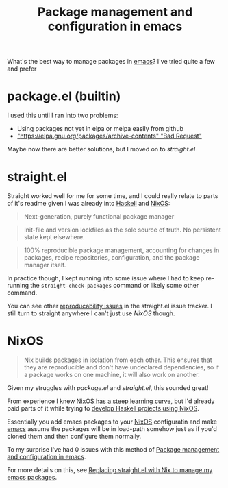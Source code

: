 :PROPERTIES:
:ID:       8924b05d-a97d-4507-93ec-0cb3a1d3af5e
:END:
#+title: Package management and configuration in emacs

What's the best way to manage packages in [[id:5861e294-d990-4163-b470-8af821ff986b][emacs]]? I've tried quite a few and prefer 

* package.el (builtin)

I used this until I ran into two problems:

- Using packages not yet in elpa or melpa easily from github
- [[https://debbugs.gnu.org/cgi/bugreport.cgi?bug=34341#19]["https://elpa.gnu.org/packages/archive-contents" "Bad Request"]]

Maybe now there are better solutions, but I moved on to [[*straight.el][straight.el]]

* straight.el

Straight worked well for me for some time, and I could really relate to parts of it's readme given I was already into [[id:25626fcc-e67b-4b44-be44-92d28f244bef][Haskell]] and [[id:4d24c424-8b8b-4f35-97eb-ed8eee51f8ec][NixOS]]:

#+begin_quote
Next-generation, purely functional package manager
#+end_quote

#+begin_quote
Init-file and version lockfiles as the sole source of truth. No persistent state kept elsewhere.
#+end_quote

#+begin_quote
100% reproducible package management, accounting for changes in packages, recipe repositories, configuration, and the package manager itself.
#+end_quote

In practice though, I kept running into some issue where I had to keep re-running the =straight-check-packages= command or likely some other command.

You can see other [[https://github.com/raxod502/straight.el/issues?q=is%3Aissue+is%3Aopen+label%3Adependencies][reproducability issues]] in the straight.el issue tracker. I still turn to straight anywhere I can't just use [[*NixOS][NixOS]] though.

* NixOS

#+begin_quote
Nix builds packages in isolation from each other. This ensures that they are reproducible and don't have undeclared dependencies, so if a package works on one machine, it will also work on another. 
#+end_quote

Given my struggles with [[*package.el (builtin)][package.el]] and [[*straight.el][straight.el]], this sounded great!

From experience I knew [[id:72bee964-b609-4624-9add-b4d22218b7cd][NixOS has a steep learning curve]], but I'd already paid parts of it while trying to [[id:4fd344f2-0b51-4783-a739-2d6df228b38d][develop Haskell projects using NixOS]].

Essentially you add emacs packages to your [[id:4d24c424-8b8b-4f35-97eb-ed8eee51f8ec][NixOS]] configuratin and make [[id:5861e294-d990-4163-b470-8af821ff986b][emacs]] assume the packages will be in load-path somehow just as if you'd cloned them and then configure them normally.

To my surprise I've had 0 issues with this method of [[id:8924b05d-a97d-4507-93ec-0cb3a1d3af5e][Package management and configuration in emacs]].

For more details on this, see [[id:baf8c711-6b4c-49f1-aa66-4da6d56d4ac7][Replacing straight.el with Nix to manage my emacs packages]].
